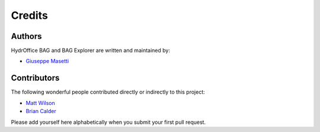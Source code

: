 Credits
-------

Authors
~~~~~~~

HydrOffice BAG and BAG Explorer are written and maintained by:

- `Giuseppe Masetti <mailto:gmasetti@ccom.unh.edu>`_

Contributors
~~~~~~~~~~~~

The following wonderful people contributed directly or indirectly to this project:

- `Matt Wilson <mailto:matt.wilson@noaa.gov>`_

- `Brian Calder <mailto:brc@ccom.unh.edu>`_

Please add yourself here alphabetically when you submit your first pull request.
